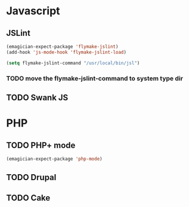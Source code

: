 * Javascript
** JSLint
#+begin_src emacs-lisp
  (emagician-expect-package 'flymake-jslint)
  (add-hook 'js-mode-hook 'flymake-jslint-load)
  
  (setq flymake-jslint-command "/usr/local/bin/jsl") 
#+end_src
*** TODO move the flymake-jslint-command to system type dir 
** TODO Swank JS

* PHP
** TODO PHP+ mode
#+begin_src emacs-lisp
(emagician-expect-package 'php-mode)
#+end_src

** TODO Drupal
** TODO Cake

